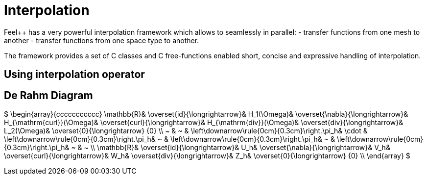 = Interpolation


Feel++ has a very powerful interpolation framework which allows to seamlessly in parallel:
 - transfer functions from one mesh to another
 - transfer functions from one space type to another.

The framework provides a set of C++ classes and C++ free-functions enabled  short, concise and expressive handling of interpolation.

== Using interpolation operator

== De Rahm Diagram



$
    \begin{array}{ccccccccccc}
      \mathbb{R}& 
      \overset{id}{\longrightarrow}&
      H_1(\Omega)&
      \overset{\nabla}{\longrightarrow}&
      H_{\mathrm{curl}}(\Omega)&
      \overset{curl}{\longrightarrow}&
      H_{\mathrm{div}}(\Omega)&
      \overset{div}{\longrightarrow}&
      L_2(\Omega)&
      \overset{0}{\longrightarrow} \{0\} \\
      ~ &
      ~ & 
      \left\downarrow\rule{0cm}{0.3cm}\right.\pi_h&
      \cdot & 
      \left\downarrow\rule{0cm}{0.3cm}\right.\pi_h&
      ~ &
      \left\downarrow\rule{0cm}{0.3cm}\right.\pi_h&
      ~ &
      \left\downarrow\rule{0cm}{0.3cm}\right.\pi_h&
      ~ &
      ~ \\
      \mathbb{R}& 
      \overset{id}{\longrightarrow}&
      U_h&
      \overset{\nabla}{\longrightarrow}&
      V_h&
      \overset{curl}{\longrightarrow}&
      W_h&
      \overset{div}{\longrightarrow}&
      Z_h&
      \overset{0}{\longrightarrow} \{0\} \\
    \end{array}
    $